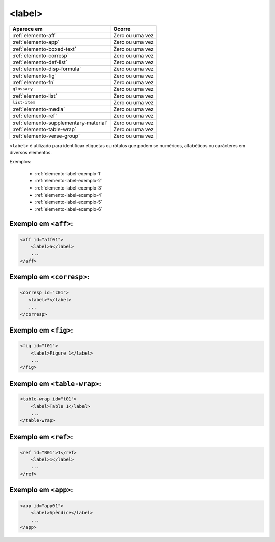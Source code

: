 .. _elemento-label:

<label>
=======


+----------------------------------------+-----------------+
| Aparece em                             | Ocorre          |
+========================================+=================+
| :ref:`elemento-aff`                    | Zero ou uma vez |
+----------------------------------------+-----------------+
| :ref:`elemento-app`                    | Zero ou uma vez |
+----------------------------------------+-----------------+
| :ref:`elemento-boxed-text`             | Zero ou uma vez |
+----------------------------------------+-----------------+
| :ref:`elemento-corresp`                | Zero ou uma vez |
+----------------------------------------+-----------------+
| :ref:`elemento-def-list`               | Zero ou uma vez |
+----------------------------------------+-----------------+
| :ref:`elemento-disp-formula`           | Zero ou uma vez |
+----------------------------------------+-----------------+
| :ref:`elemento-fig`                    | Zero ou uma vez |
+----------------------------------------+-----------------+
| :ref:`elemento-fn`                     | Zero ou uma vez |
+----------------------------------------+-----------------+
| ``glossary``                           | Zero ou uma vez |
+----------------------------------------+-----------------+
| :ref:`elemento-list`                   | Zero ou uma vez |
+----------------------------------------+-----------------+
| ``list-item``                          | Zero ou uma vez |
+----------------------------------------+-----------------+
| :ref:`elemento-media`                  | Zero ou uma vez |
+----------------------------------------+-----------------+
| :ref:`elemento-ref`                    | Zero ou uma vez |
+----------------------------------------+-----------------+
| :ref:`elemento-supplementary-material` | Zero ou uma vez |
+----------------------------------------+-----------------+
| :ref:`elemento-table-wrap`             | Zero ou uma vez |
+----------------------------------------+-----------------+
| :ref:`elemento-verse-group`            | Zero ou uma vez |
+----------------------------------------+-----------------+



``<label>`` é utilizado para identificar etiquetas ou rótulos que podem se numéricos, alfabéticos ou carácteres em diversos elementos.

Exemplos:

 * :ref:`elemento-label-exemplo-1`
 * :ref:`elemento-label-exemplo-2`
 * :ref:`elemento-label-exemplo-3`
 * :ref:`elemento-label-exemplo-4`
 * :ref:`elemento-label-exemplo-5`
 * :ref:`elemento-label-exemplo-6`


.. _elemento-label-exemplo-1:

Exemplo em ``<aff>``:
---------------------


.. code-block:: xml

    <aff id="aff01">
        <label>a</label>
        ...
    </aff>



.. _elemento-label-exemplo-2:

Exemplo em ``<corresp>``:
-------------------------

.. code-block:: xml

    <corresp id="c01">
       <label>*</label>
       ...
    </corresp>


.. _elemento-label-exemplo-3:

Exemplo em ``<fig>``:
---------------------

.. code-block:: xml

    <fig id="f01">
        <label>Figure 1</label>
        ...
    </fig>


.. _elemento-label-exemplo-4:

Exemplo em ``<table-wrap>``:
----------------------------

.. code-block:: xml

    <table-wrap id="t01">
        <label>Table 1</label>
        ...
    </table-wrap>


.. _elemento-label-exemplo-5:

Exemplo em ``<ref>``:
---------------------

.. code-block:: xml

    <ref id="B01">1</ref>
        <label>1</label>
        ...
    </ref>


.. _elemento-label-exemplo-6:

Exemplo em ``<app>``:
---------------------

.. code-block:: xml

    <app id="app01">
        <label>Apêndice</label>
        ...
    </app>

